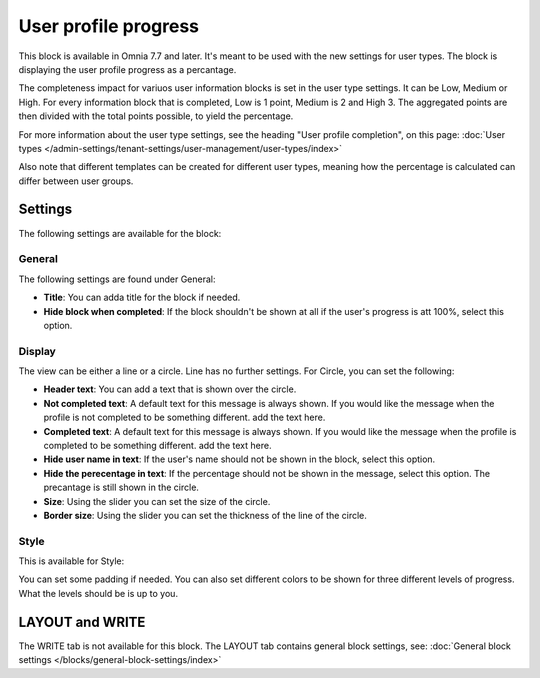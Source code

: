 User profile progress
=====================================

This block is available in Omnia 7.7 and later. It's meant to be used with the new settings for user types. The block is displaying the user profile progress as a percantage.

The completeness impact for variuos user information blocks is set in the user type settings. It can be Low, Medium or High. For every information block that is completed, Low is 1 point, Medium is 2 and High 3. The aggregated points are then divided with the total points possible, to yield the percentage.

For more information about the user type settings, see the heading "User profile completion", on this page: :doc:`User types </admin-settings/tenant-settings/user-management/user-types/index>`

Also note that different templates can be created for different user types, meaning how the percentage is calculated can differ between user groups.

Settings
***********
The following settings are available for the block:

.. image:: user-profile-progress-settings.png

General
-----------
The following settings are found under General:

.. image:: user-profile-progress-settings-general.png

+ **Title**: You can adda title for the block if needed.
+ **Hide block when completed**: If the block shouldn't be shown at all if the user's progress is att 100%, select this option.

Display
-----------
The view can be either a line or a circle. Line has no further settings. For Circle, you can set the following:

.. image:: user-profile-progress-settings-display.png

+ **Header text**: You can add a text that is shown over the circle.
+ **Not completed text**: A default text for this message is always shown. If you would like the message when the profile is not completed to be something different. add the text here.
+ **Completed text**: A default text for this message is always shown. If you would like the message when the profile is completed to be something different. add the text here.
+ **Hide user name in text**: If the user's name should not be shown in the block, select this option.
+ **Hide the perecentage in text**: If the percentage should not be shown in the message, select this option. The precantage is still shown in the circle.
+ **Size**: Using the slider you can set the size of the circle.
+ **Border size**: Using the slider you can set the thickness of the line of the circle.

Style
-----
This is available for Style:

.. image:: user-profile-progress-settings-style.png

You can set some padding if needed. You can also set different colors to be shown for three different levels of progress. What the levels should be is up to you.

LAYOUT and WRITE
******************
The WRITE tab is not available for this block. The LAYOUT tab contains general block settings, see: :doc:`General block settings </blocks/general-block-settings/index>`


